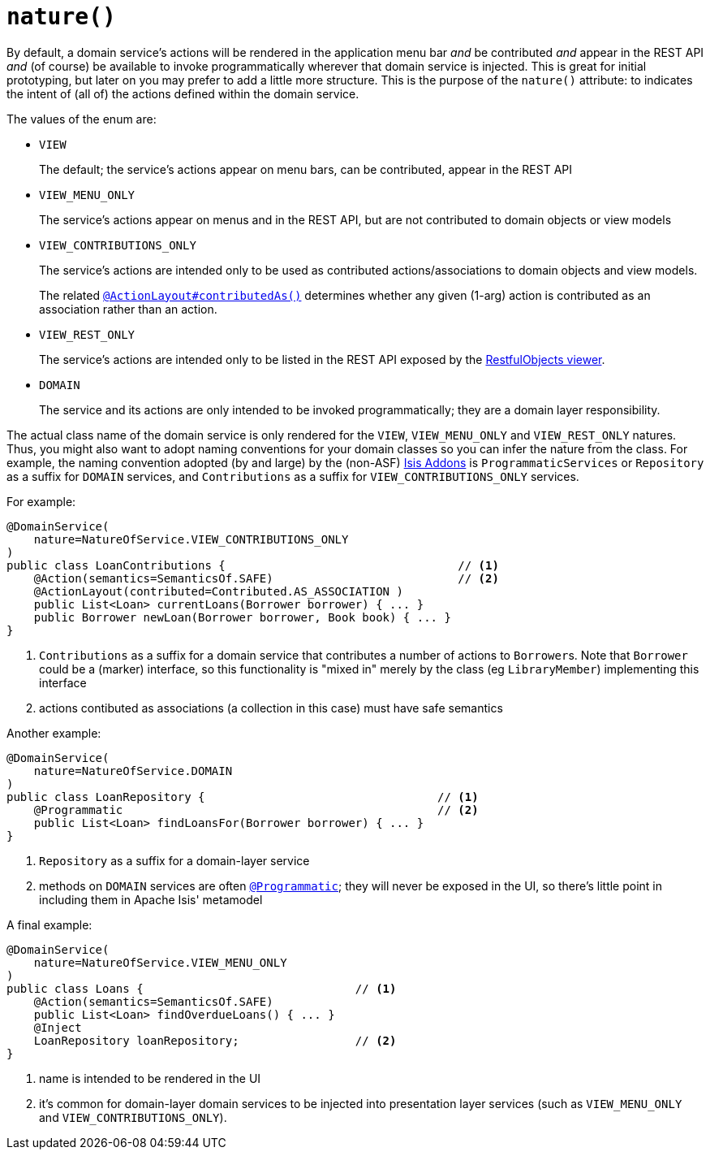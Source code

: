 [[_rgant_manpage-DomainService_nature]]
= `nature()`
:Notice: Licensed to the Apache Software Foundation (ASF) under one or more contributor license agreements. See the NOTICE file distributed with this work for additional information regarding copyright ownership. The ASF licenses this file to you under the Apache License, Version 2.0 (the "License"); you may not use this file except in compliance with the License. You may obtain a copy of the License at. http://www.apache.org/licenses/LICENSE-2.0 . Unless required by applicable law or agreed to in writing, software distributed under the License is distributed on an "AS IS" BASIS, WITHOUT WARRANTIES OR  CONDITIONS OF ANY KIND, either express or implied. See the License for the specific language governing permissions and limitations under the License.
:_basedir: ../
:_imagesdir: images/


By default, a domain service's actions will be rendered in the application menu bar _and_ be contributed _and_ appear in the REST API _and_ (of course) be available to invoke programmatically wherever that domain service is injected.  This is great for initial prototyping, but later on you may prefer to add a little more structure.  This is the purpose of the `nature()` attribute: to indicates the intent of (all of) the actions defined within the domain service.

The values of the enum are:

* `VIEW` +
+
The default; the service's actions appear on menu bars, can be contributed, appear in the REST API

* `VIEW_MENU_ONLY` +
+
The service's actions appear on menus and in the REST API, but are not contributed to domain objects or view models

* `VIEW_CONTRIBUTIONS_ONLY` +
+
The service's actions are intended only to be used as contributed actions/associations to domain objects and view models. +
+
The related xref:rgant.adoc#_rgant_manpage-ActionLayout_contributedAs[`@ActionLayout#contributedAs()`] determines whether any given (1-arg) action is contributed as an association rather than an action.

* `VIEW_REST_ONLY` +
+
The service's actions are intended only to be listed in the REST API exposed by the xref:ugvro.adoc#[RestfulObjects viewer].

* `DOMAIN` +
+
The service and its actions are only intended to be invoked programmatically; they are a domain layer responsibility.


The actual class name of the domain service is only rendered for the `VIEW`, `VIEW_MENU_ONLY` and `VIEW_REST_ONLY` natures.  Thus, you might also want to adopt naming conventions for your domain classes so you can infer the nature from the class.  For example, the naming convention adopted (by and large) by the (non-ASF) link:http://isisaddons.org[Isis Addons] is `ProgrammaticServices` or `Repository` as a suffix for `DOMAIN` services, and `Contributions` as a suffix for `VIEW_CONTRIBUTIONS_ONLY` services.

For example:

[source,java]
----
@DomainService(
    nature=NatureOfService.VIEW_CONTRIBUTIONS_ONLY
)
public class LoanContributions {                                  // <1>
    @Action(semantics=SemanticsOf.SAFE)                           // <2>
    @ActionLayout(contributed=Contributed.AS_ASSOCIATION )
    public List<Loan> currentLoans(Borrower borrower) { ... }
    public Borrower newLoan(Borrower borrower, Book book) { ... }
}
----
<1> `Contributions` as a suffix for a domain service that contributes a number of actions to ``Borrower``s.  Note that `Borrower` could be a (marker) interface, so this functionality is "mixed in" merely by the class (eg `LibraryMember`) implementing this interface
<2> actions contibuted as associations (a collection in this case) must have safe semantics


Another example:

[source,java]
----
@DomainService(
    nature=NatureOfService.DOMAIN
)
public class LoanRepository {                                  // <1>
    @Programmatic                                              // <2>
    public List<Loan> findLoansFor(Borrower borrower) { ... }
}
----
<1> `Repository` as a suffix for a domain-layer service
<2> methods on `DOMAIN` services are often xref:rgant.adoc#_rgant_manpage-Programmatic[`@Programmatic`]; they will never be exposed in the UI, so there's little point in including them in Apache Isis' metamodel



A final example:

[source,java]
----
@DomainService(
    nature=NatureOfService.VIEW_MENU_ONLY
)
public class Loans {                               // <1>
    @Action(semantics=SemanticsOf.SAFE)
    public List<Loan> findOverdueLoans() { ... }
    @Inject
    LoanRepository loanRepository;                 // <2>
}
----
<1> name is intended to be rendered in the UI
<2> it's common for domain-layer domain services to be injected into presentation layer services (such as `VIEW_MENU_ONLY` and `VIEW_CONTRIBUTIONS_ONLY`).



